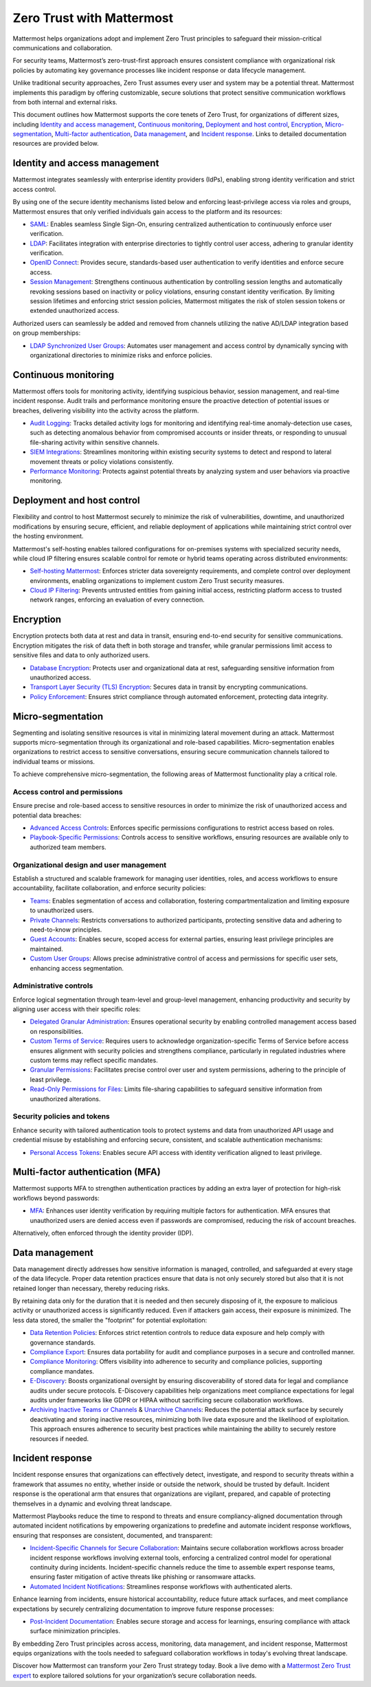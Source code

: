 Zero Trust with Mattermost
============================

Mattermost helps organizations adopt and implement Zero Trust principles to safeguard their mission-critical communications and collaboration. 

For security teams, Mattermost’s zero-trust-first approach ensures consistent compliance with organizational risk policies by automating key governance processes like incident response or data lifecycle management.

Unlike traditional security approaches, Zero Trust assumes every user and system may be a potential threat. Mattermost implements this paradigm by offering customizable, secure solutions that protect sensitive communication workflows from both internal and external risks.

This document outlines how Mattermost supports the core tenets of Zero Trust, for organizations of different sizes, including `Identity and access management <#identity-and-access-management>`__, `Continuous monitoring <#continuous-monitoring>`__, `Deployment and host control <#deployment-and-host-control>`__, `Encryption <#encryption>`__, `Micro-segmentation <#micro-segmentation>`__,  `Multi-factor authentication <#multi-factor-authentication-mfa>`__,  `Data management <#data-management>`__, and `Incident response <#incident-response>`__. Links to detailed documentation resources are provided below.

Identity and access management
------------------------------

Mattermost integrates seamlessly with enterprise identity providers (IdPs), enabling strong identity verification and strict access control.

By using one of the secure identity mechanisms listed below and enforcing least-privilege access via roles and groups, Mattermost ensures that only verified individuals gain access to the platform and its resources:

- `SAML <https://docs.mattermost.com/onboard/sso-saml.html>`_: Enables seamless Single Sign-On, ensuring centralized authentication to continuously enforce user verification.
- `LDAP <https://docs.mattermost.com/onboard/ad-ldap.html>`_: Facilitates integration with enterprise directories to tightly control user access, adhering to granular identity verification.
- `OpenID Connect <https://docs.mattermost.com/configure/authentication-configuration-settings.html#openid-connect>`_: Provides secure, standards-based user authentication to verify identities and enforce secure access.
- `Session Management <https://docs.mattermost.com/configure/environment-configuration-settings.html#session-lengths>`_: Strengthens continuous authentication by controlling session lengths and automatically revoking sessions based on inactivity or policy violations, ensuring constant identity verification. By limiting session lifetimes and enforcing strict session policies, Mattermost mitigates the risk of stolen session tokens or extended unauthorized access.

Authorized users can seamlessly be added and removed from channels utilizing the native AD/LDAP integration based on group memberships:  

- `LDAP Synchronized User Groups <https://docs.mattermost.com/onboard/ad-ldap-groups-synchronization.html>`_: Automates user management and access control by dynamically syncing with organizational directories to minimize risks and enforce policies.

Continuous monitoring
----------------------

Mattermost offers tools for monitoring activity, identifying suspicious behavior, session management, and real-time incident response. Audit trails and performance monitoring ensure the proactive detection of potential issues or breaches, delivering visibility into the activity across the platform. 

- `Audit Logging <https://docs.mattermost.com/manage/logging.html>`_: Tracks detailed activity logs for monitoring and identifying real-time anomaly-detection use cases, such as detecting anomalous behavior from compromised accounts or insider threats, or responding to unusual file-sharing activity within sensitive channels.
- `SIEM Integrations <https://developers.mattermost.com/integrate/webhooks/>`_: Streamlines monitoring within existing security systems to detect and respond to lateral movement threats or policy violations consistently.
- `Performance Monitoring <https://docs.mattermost.com/scale/deploy-prometheus-grafana-for-performance-monitoring.html>`_: Protects against potential threats by analyzing system and user behaviors via proactive monitoring.

Deployment and host control
---------------------------

Flexibility and control to host Mattermost securely to minimize the risk of vulnerabilities, downtime, and unauthorized modifications by ensuring secure, efficient, and reliable deployment of applications while maintaining strict control over the hosting environment.

Mattermost's self-hosting enables tailored configurations for on-premises systems with specialized security needs, while cloud IP filtering ensures scalable control for remote or hybrid teams operating across distributed environments:

- `Self-hosting Mattermost <https://docs.mattermost.com/guides/deployment.html>`_: Enforces stricter data sovereignty requirements, and complete control over deployment environments, enabling organizations to implement custom Zero Trust security measures.
- `Cloud IP Filtering <https://docs.mattermost.com/manage/cloud-ip-filtering.html#cloud-ip-filtering>`_: Prevents untrusted entities from gaining initial access, restricting platform access to trusted network ranges, enforcing an evaluation of every connection.

Encryption
----------

Encryption protects both data at rest and data in transit, ensuring end-to-end security for sensitive communications. Encryption mitigates the risk of data theft in both storage and transfer, while granular permissions limit access to sensitive files and data to only authorized users.  

- `Database Encryption <https://docs.mattermost.com/deploy/encryption-options.html#database>`_: Protects user and organizational data at rest, safeguarding sensitive information from unauthorized access.
- `Transport Layer Security (TLS) Encryption <https://docs.mattermost.com/deploy/encryption-options.html#encryption-in-transit>`_: Secures data in transit by encrypting communications.
- `Policy Enforcement <https://docs.mattermost.com/deploy/encryption-options.html#file-storage>`_: Ensures strict compliance through automated enforcement, protecting data integrity.

Micro-segmentation
-------------------

Segmenting and isolating sensitive resources is vital in minimizing lateral movement during an attack. Mattermost supports micro-segmentation through its organizational and role-based capabilities. Micro-segmentation enables organizations to restrict access to sensitive conversations, ensuring secure communication channels tailored to individual teams or missions.

To achieve comprehensive micro-segmentation, the following areas of Mattermost functionality play a critical role.

Access control and permissions
~~~~~~~~~~~~~~~~~~~~~~~~~~~~~~~

Ensure precise and role-based access to sensitive resources in order to minimize the risk of unauthorized access and potential data breaches:

- `Advanced Access Controls <https://docs.mattermost.com/manage/team-channel-members.html#advanced-access-controls>`_: Enforces specific permissions configurations to restrict access based on roles.
- `Playbook-Specific Permissions <https://docs.mattermost.com/repeatable-processes/share-and-collaborate.html>`_: Controls access to sensitive workflows, ensuring resources are available only to authorized team members.

Organizational design and user management
~~~~~~~~~~~~~~~~~~~~~~~~~~~~~~~~~~~~~~~~~~

Establish a structured and scalable framework for managing user identities, roles, and access workflows to ensure accountability, facilitate collaboration, and enforce security policies:

- `Teams <https://docs.mattermost.com/collaborate/organize-using-teams.html>`_: Enables segmentation of access and collaboration, fostering compartmentalization and limiting exposure to unauthorized users.
- `Private Channels <https://docs.mattermost.com/collaborate/channel-types.html#private-channels>`_: Restricts conversations to authorized participants, protecting sensitive data and adhering to need-to-know principles.
- `Guest Accounts <https://docs.mattermost.com/onboard/guest-accounts.html>`_: Enables secure, scoped access for external parties, ensuring least privilege principles are maintained.
- `Custom User Groups <https://docs.mattermost.com/collaborate/organize-using-custom-user-groups.html>`_: Allows precise administrative control of access and permissions for specific user sets, enhancing access segmentation.

Administrative controls
~~~~~~~~~~~~~~~~~~~~~~~

Enforce logical segmentation through team-level and group-level management, enhancing productivity and security by aligning user access with their specific roles:

- `Delegated Granular Administration <https://docs.mattermost.com/onboard/delegated-granular-administration.html>`_: Ensures operational security by enabling controlled management access based on responsibilities.
- `Custom Terms of Service <https://docs.mattermost.com/comply/custom-terms-of-service.html>`_: Requires users to acknowledge organization-specific Terms of Service before access ensures alignment with security policies and strengthens compliance, particularly in regulated industries where custom terms may reflect specific mandates.
- `Granular Permissions <https://docs.mattermost.com/onboard/delegated-granular-administration.html>`_: Facilitates precise control over user and system permissions, adhering to the principle of least privilege.
- `Read-Only Permissions for Files <https://docs.mattermost.com/configure/site-configuration-settings.html#file-sharing-and-downloads>`_: Limits file-sharing capabilities to safeguard sensitive information from unauthorized alterations.

Security policies and tokens
~~~~~~~~~~~~~~~~~~~~~~~~~~~~~

Enhance security with tailored authentication tools to protect systems and data from unauthorized API usage and credential misuse by establishing and enforcing secure, consistent, and scalable authentication mechanisms:

- `Personal Access Tokens <https://developers.mattermost.com/integrate/reference/personal-access-token/>`_: Enables secure API access with identity verification aligned to least privilege.

Multi-factor authentication (MFA)
----------------------------------

Mattermost supports MFA to strengthen authentication practices by adding an extra layer of protection for high-risk workflows beyond passwords:

- `MFA <https://docs.mattermost.com/onboard/multi-factor-authentication.html>`_: Enhances user identity verification by requiring multiple factors for authentication. MFA ensures that unauthorized users are denied access even if passwords are compromised, reducing the risk of account breaches.  

Alternatively, often enforced through the identity provider (IDP).

Data management
---------------

Data management directly addresses how sensitive information is managed, controlled, and safeguarded at every stage of the data lifecycle. Proper data retention practices ensure that data is not only securely stored but also that it is not retained longer than necessary, thereby reducing risks.  

By retaining data only for the duration that it is needed and then securely disposing of it, the exposure to malicious activity or unauthorized access is significantly reduced. Even if attackers gain access, their exposure is minimized. The less data stored, the smaller the "footprint" for potential exploitation:

- `Data Retention Policies <https://docs.mattermost.com/comply/data-retention-policy.html>`_: Enforces strict retention controls to reduce data exposure and help comply with governance standards.
- `Compliance Export <https://docs.mattermost.com/comply/compliance-export.html>`_: Ensures data portability for audit and compliance purposes in a secure and controlled manner.
- `Compliance Monitoring <https://docs.mattermost.com/comply/compliance-monitoring.html>`_: Offers visibility into adherence to security and compliance policies, supporting compliance mandates.
- `E-Discovery <https://docs.mattermost.com/comply/electronic-discovery.html>`_: Boosts organizational oversight by ensuring discoverability of stored data for legal and compliance audits under secure protocols. E-Discovery capabilities help organizations meet compliance expectations for legal audits under frameworks like GDPR or HIPAA without sacrificing secure collaboration workflows.
- `Archiving Inactive Teams or Channels <https://docs.mattermost.com/manage/team-channel-members.html#archive-a-team>`_ & `Unarchive Channels <https://docs.mattermost.com/collaborate/archive-unarchive-channels.html>`_: Reduces the potential attack surface by securely deactivating and storing inactive resources, minimizing both live data exposure and the likelihood of exploitation. This approach ensures adherence to security best practices while maintaining the ability to securely restore resources if needed.

Incident response
------------------

Incident response ensures that organizations can effectively detect, investigate, and respond to security threats within a framework that assumes no entity, whether inside or outside the network, should be trusted by default. Incident response is the operational arm that ensures that organizations are vigilant, prepared, and capable of protecting themselves in a dynamic and evolving threat landscape.  

Mattermost Playbooks reduce the time to respond to threats and ensure compliancy-aligned documentation through automated incident notifications by empowering organizations to predefine and automate incident response workflows, ensuring that responses are consistent, documented, and transparent:

- `Incident-Specific Channels for Secure Collaboration <https://docs.mattermost.com/repeatable-processes/work-with-playbooks.html#actions>`_: Maintains secure collaboration workflows across broader incident response workflows involving external tools, enforcing a centralized control model for operational continuity during incidents. Incident-specific channels reduce the time to assemble expert response teams, ensuring faster mitigation of active threats like phishing or ransomware attacks.
- `Automated Incident Notifications <https://docs.mattermost.com/repeatable-processes/notifications-and-updates.html>`_: Streamlines response workflows with authenticated alerts.

Enhance learning from incidents, ensure historical accountability, reduce future attack surfaces, and meet compliance expectations by securely centralizing documentation to improve future response processes:

- `Post-Incident Documentation <https://docs.mattermost.com/repeatable-processes/metrics-and-goals.html>`_: Enables secure storage and access for learnings, ensuring compliance with attack surface minimization principles.

By embedding Zero Trust principles across access, monitoring, data management, and incident response, Mattermost equips organizations with the tools needed to safeguard collaboration workflows in today's evolving threat landscape. 

Discover how Mattermost can transform your Zero Trust strategy today. Book a live demo with a `Mattermost Zero Trust expert <https://mattermost.com/contact-sales/>`_ to explore tailored solutions for your organization’s secure collaboration needs.